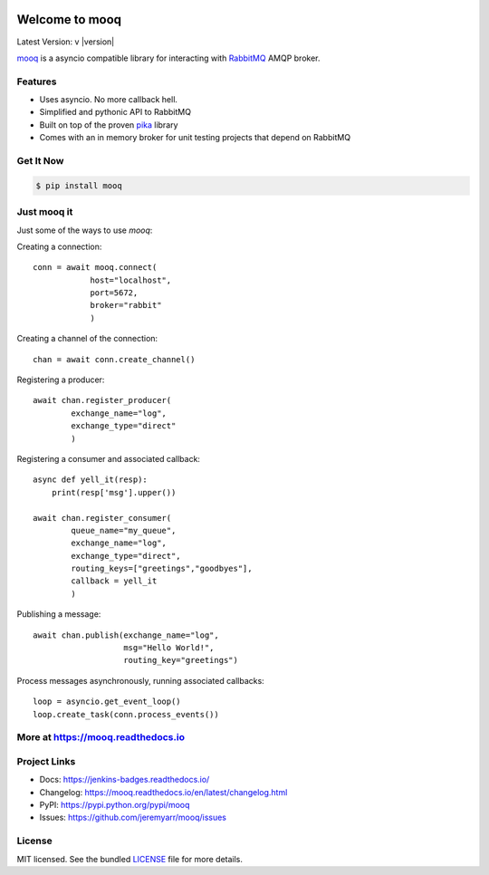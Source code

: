.. image:: docs/_static/logo_full2.png

.. highlight:: python

Welcome to mooq
=================

.. image:: http://tactile.com.au/jenkins/buildStatus/icon?job=mooq1
    :target: https://github.com/jeremyarr/mooq

.. image:: https://img.shields.io/pypi/l/mooq.svg
    :target: https://pypi.python.org/pypi/mooq

.. image:: https://tactile.com.au/badge-server/coverage/mooq1
    :target: https://github.com/jeremyarr/mooq

.. image:: https://img.shields.io/pypi/pyversions/mooq.svg
    :target: https://pypi.python.org/pypi/mooq

.. image::  https://img.shields.io/pypi/status/mooq.svg
    :target: https://pypi.python.org/pypi/mooq

.. image:: https://img.shields.io/pypi/implementation/mooq.svg
    :target: https://pypi.python.org/pypi/mooq



Latest Version: v |version|

`mooq <https://github.com/jeremyarr/mooq>`_ is a asyncio compatible library for interacting with `RabbitMQ <https://www.rabbitmq.com>`_ AMQP broker.

Features
---------

- Uses asyncio. No more callback hell.
- Simplified and pythonic API to RabbitMQ
- Built on top of the proven `pika <https://github.com/pika/pika>`_ library
- Comes with an in memory broker for unit testing projects that depend on RabbitMQ

Get It Now
-----------

.. code-block:: bash

    $ pip install mooq

Just mooq it
--------------

Just some of the ways to use `mooq`:


Creating a connection::

    conn = await mooq.connect(
                host="localhost",
                port=5672, 
                broker="rabbit"
                )

Creating a channel of the connection::

    chan = await conn.create_channel()

Registering a producer::

    await chan.register_producer(
            exchange_name="log",
            exchange_type="direct"
            )

Registering a consumer and associated callback::

    async def yell_it(resp):
        print(resp['msg'].upper())

    await chan.register_consumer( 
            queue_name="my_queue",
            exchange_name="log", 
            exchange_type="direct",
            routing_keys=["greetings","goodbyes"],
            callback = yell_it
            )

Publishing a message::

    await chan.publish(exchange_name="log",
                       msg="Hello World!",
                       routing_key="greetings")


Process messages asynchronously, running associated callbacks::

    loop = asyncio.get_event_loop()
    loop.create_task(conn.process_events())


More at https://mooq.readthedocs.io
----------------------------------------------

Project Links
-------------

- Docs: https://jenkins-badges.readthedocs.io/
- Changelog: https://mooq.readthedocs.io/en/latest/changelog.html
- PyPI: https://pypi.python.org/pypi/mooq
- Issues: https://github.com/jeremyarr/mooq/issues

License
-------

MIT licensed. See the bundled `LICENSE <https://github.com/jeremyarr/mooq/blob/master/LICENSE>`_ file for more details.